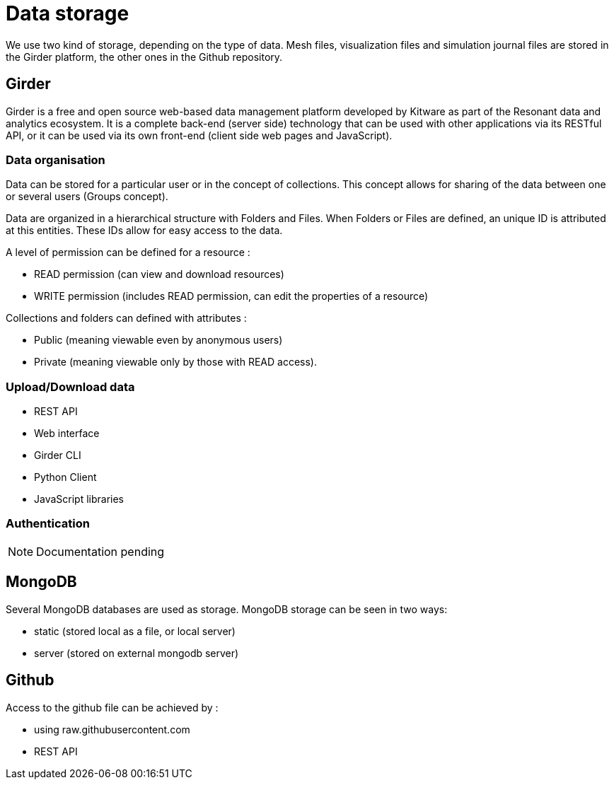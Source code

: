 = Data storage

We use two kind of storage, depending on the type of data.
Mesh files, visualization files and simulation journal files are stored in the Girder platform, the other ones in the Github repository.

== Girder 

Girder is a free and open source web-based data management platform developed by Kitware as part of the Resonant data and analytics ecosystem.
It is a complete back-end (server side) technology that can be used with other applications via its RESTful API, or it can be used via its own front-end (client side web pages and JavaScript).

=== Data organisation

Data can be stored for a particular user or in the concept of collections.
This concept allows for sharing of the data between one or several users (Groups concept).

Data are organized in a hierarchical structure with Folders and Files.
When Folders or Files are defined, an unique ID is attributed at this entities.
These IDs allow for easy access to the data.

A level of permission can be defined for a resource :

* READ permission (can view and download resources)
* WRITE permission (includes READ permission, can edit the properties of a resource)

Collections and folders can defined with attributes :

* Public (meaning viewable even by anonymous users)
* Private (meaning viewable only by those with READ access).

=== Upload/Download data

* REST API
* Web interface
* Girder CLI
* Python Client
* JavaScript libraries

=== Authentication

NOTE: Documentation pending

== MongoDB

Several MongoDB databases are used as storage. MongoDB storage
can be seen in two ways:

* static (stored local as a file, or local server)
* server (stored on external mongodb server)


== Github

Access to the github file can be achieved by :

* using raw.githubusercontent.com
* REST API
